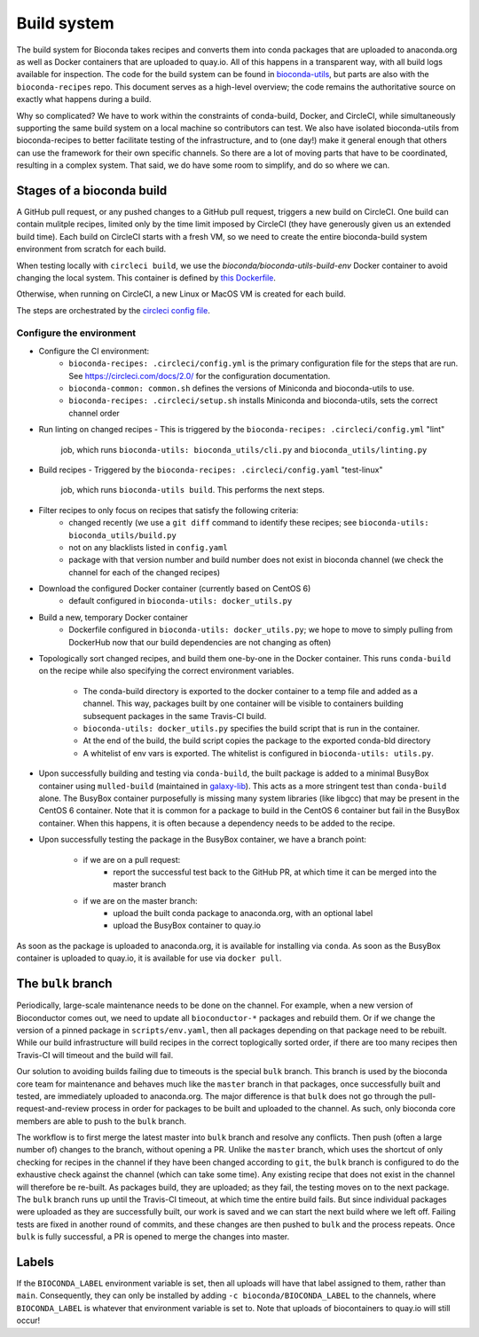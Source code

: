 Build system
============

The build system for Bioconda takes recipes and converts them into conda
packages that are uploaded to anaconda.org as well as Docker containers that
are uploaded to quay.io. All of this happens in a transparent way, with all
build logs available for inspection. The code for the build system can be found
in `bioconda-utils <https://github.com/bioconda/bioconda-utils>`_, but parts
are also with the ``bioconda-recipes`` repo. This document serves as
a high-level overview; the code remains the authoritative source on exactly
what happens during a build.

Why so complicated? We have to work within the constraints of conda-build,
Docker, and CircleCI, while simultaneously supporting the same build system on
a local machine so contributors can test. We also have isolated bioconda-utils
from bioconda-recipes to better facilitate testing of the infrastructure, and
to (one day!) make it general enough that others can use the framework for
their own specific channels. So there are a lot of moving parts that have to be
coordinated, resulting in a complex system. That said, we do have some room to
simplify, and do so where we can.

Stages of a bioconda build
--------------------------
A GitHub pull request, or any pushed changes to a GitHub pull request, triggers
a new build on CircleCI. One build can contain mulitple recipes, limited only
by the time limit imposed by CircleCI (they have generously given us an
extended build time).  Each build on CircleCI starts with a fresh VM, so we
need to create the entire bioconda-build system environment from scratch for
each build.

When testing locally with ``circleci build``, we use the
`bioconda/bioconda-utils-build-env` Docker container to avoid changing the
local system. This container is defined by `this Dockerfile
<https://github.com/bioconda/bioconda-utils/blob/master/Dockerfile>`_.


Otherwise, when running on CircleCI, a new Linux or MacOS VM is created for
each build.

The steps are orchestrated by the `circleci config file
<https://github.com/bioconda/bioconda-recipes/blob/master/.circleci/config.yml>`_.


Configure the environment
~~~~~~~~~~~~~~~~~~~~~~~~~

- Configure the CI environment:
    - ``bioconda-recipes: .circleci/config.yml`` is the primary configuration
      file for the steps that are run. See https://circleci.com/docs/2.0/ for
      the configuration documentation.
    - ``bioconda-common: common.sh`` defines the versions of Miniconda and
      bioconda-utils to use.
    - ``bioconda-recipes: .circleci/setup.sh`` installs Miniconda and
      bioconda-utils, sets the correct channel order

- Run linting on changed recipes
  - This is triggered by the ``bioconda-recipes: .circleci/config.yml`` "lint"
    job, which runs ``bioconda-utils: bioconda_utils/cli.py`` and
    ``bioconda_utils/linting.py``

- Build recipes
  - Triggered by the ``bioconda-recipes: .circleci/config.yaml`` "test-linux"
    job, which runs ``bioconda-utils build``. This performs the next steps.

- Filter recipes to only focus on recipes that satisfy the following criteria:
    - changed recently (we use a ``git diff`` command to identify these
      recipes; see ``bioconda-utils: bioconda_utils/build.py``
    - not on any blacklists listed in ``config.yaml``
    - package with that version number and build number does not exist in
      bioconda channel (we check the channel for each of the changed recipes)

- Download the configured Docker container (currently based on CentOS 6)
    - default configured in ``bioconda-utils: docker_utils.py``

- Build a new, temporary Docker container
    - Dockerfile configured in ``bioconda-utils: docker_utils.py``; we hope to
      move to simply pulling from DockerHub now that our build dependencies are
      not changing as often)

- Topologically sort changed recipes, and build them one-by-one in the Docker
  container. This runs ``conda-build`` on the recipe while also specifying the
  correct environment variables.
    - The conda-build directory is exported to the docker container to a temp
      file and added as a channel. This way, packages built by one container
      will be visible to containers building subsequent packages in the same
      Travis-CI build.
    - ``bioconda-utils: docker_utils.py`` specifies the build script that is
      run in the container.
    - At the end of the build, the build script copies the package to the
      exported conda-bld directory
    - A whitelist of env vars is exported. The whitelist is configured in
      ``bioconda-utils: utils.py``.

- Upon successfully building and testing via ``conda-build``, the built package
  is added to a minimal BusyBox container using ``mulled-build`` (maintained in
  `galaxy-lib <https://github.com/galaxyproject/galaxy-lib>`_). This acts as
  a more stringent test than ``conda-build`` alone. The BusyBox container
  purposefully is missing many system libraries (like libgcc) that may be
  present in the CentOS 6 container. Note that it is common for a package to
  build in the CentOS 6 container but fail in the BusyBox container. When this
  happens, it is often because a dependency needs to be added to the recipe.

- Upon successfully testing the package in the BusyBox container, we have a branch point:

    - if we are on a pull request:
        - report the successful test back to the GitHub PR, at which time it
          can be merged into the master branch
    - if we are on the master branch:
        - upload the built conda package to anaconda.org, with an optional label
        - upload the BusyBox container to quay.io

As soon as the package is uploaded to anaconda.org, it is available for
installing via ``conda``. As soon as the BusyBox container is uploaded to
quay.io, it is available for use via ``docker pull``.

The ``bulk`` branch
-------------------

Periodically, large-scale maintenance needs to be done on the channel. For
example, when a new version of Bioconductor comes out, we need to update all
``bioconductor-*`` packages and rebuild them. Or if we change the version of
a pinned package in ``scripts/env.yaml``, then all packages depending
on that package need to be rebuilt. While our build infrastructure will build
recipes in the correct toplogically sorted order, if there are too many recipes
then Travis-CI will timeout and the build will fail.

Our solution to avoiding builds failing due to timeouts is the special ``bulk``
branch. This branch is used by the bioconda core team for maintenance and
behaves much like the ``master`` branch in that packages, once successfully
built and tested, are immediately uploaded to anaconda.org. The major
difference is that ``bulk`` does not go through the pull-request-and-review
process in order for packages to be built and uploaded to the channel. As such,
only bioconda core members are able to push to the ``bulk`` branch.

The workflow is to first merge the latest master into ``bulk`` branch and
resolve any conflicts. Then push (often a large number of) changes to the
branch, without opening a PR. Unlike the ``master`` branch, which uses
the shortcut of only checking for recipes in the channel if they have been changed
according to ``git``, the ``bulk`` branch is configured to do the exhaustive
check against the channel (which can take some time). Any existing recipe that
does not exist in the channel will therefore be re-built. As packages build,
they are uploaded; as they fail, the testing moves on to the next package.  The
``bulk`` branch runs up until the Travis-CI timeout, at which time the entire
build fails. But since individual packages were uploaded as they are
successfully built, our work is saved and we can start the next build where we
left off. Failing tests are fixed in another round of commits, and these
changes are then pushed to ``bulk`` and the process repeats. Once ``bulk`` is
fully successful, a PR is opened to merge the changes into master.

Labels
------

If the ``BIOCONDA_LABEL`` environment variable is set, then all uploads will
have that label assigned to them, rather than ``main``. Consequently, they can
only be installed by adding ``-c bioconda/BIOCONDA_LABEL`` to the channels,
where ``BIOCONDA_LABEL`` is whatever that environment variable is set to. Note
that uploads of biocontainers to quay.io will still occur!
